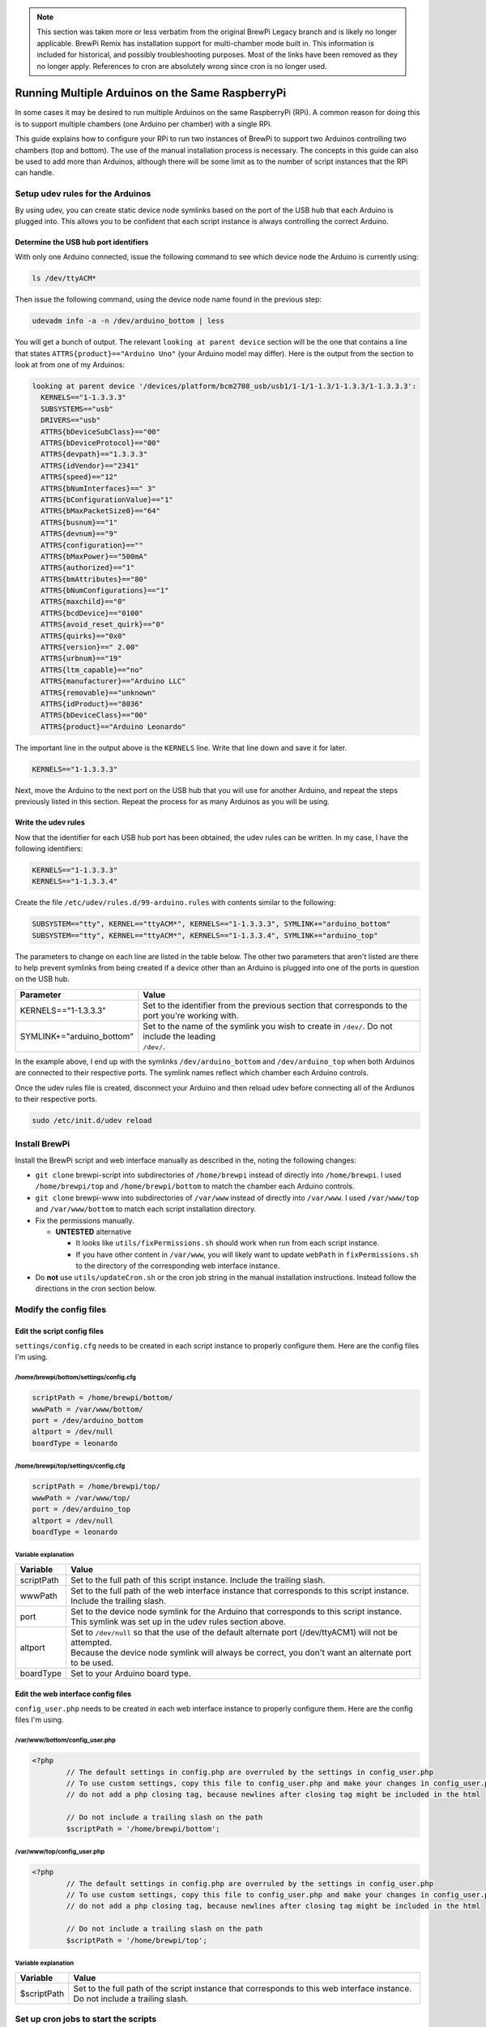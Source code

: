 .. note:: This section was taken more or less verbatim from the original BrewPi Legacy branch and is likely no longer applicable.  BrewPi Remix has installation support for multi-chamber mode built in.  This information is included for historical, and possibly troubleshooting purposes.  Most of the links have been removed as they no longer apply.  References to cron are absolutely wrong since cron is no longer used.

Running Multiple Arduinos on the Same RaspberryPi
=================================================
In some cases it may be desired to run multiple Arduinos on the same RaspberryPi (RPi).  A common reason for doing this is to support multiple chambers (one Arduino per chamber) with a single RPi.

This guide explains how to configure your RPi to run two instances of BrewPi to support two Arduinos controlling two chambers (top and bottom).  The use of the manual installation process is necessary.  The concepts in this guide can also be used to add more than Arduinos, although there will be some limit as to the number of script instances that the RPi can handle.

Setup udev rules for the Arduinos
---------------------------------
By using udev, you can create static device node symlinks based on the port of the USB hub that each Arduino is plugged into. This allows you to be confident that each script instance is always controlling the correct Arduino.

Determine the USB hub port identifiers
^^^^^^^^^^^^^^^^^^^^^^^^^^^^^^^^^^^^^^
With only one Arduino connected, issue the following command to see which device node the Arduino is currently using:

.. code-block:: console

    ls /dev/ttyACM*

Then issue the following command, using the device node name found in the previous step:

.. code-block:: console

    udevadm info -a -n /dev/arduino_bottom | less

You will get a bunch of output.  The relevant ``looking at parent device`` section will be the one that contains a line that states ``ATTRS{product}=="Arduino Uno"`` (your Arduino model may differ).  Here is the output from the section to look at from one of my Arduinos:

.. code-block:: console

      looking at parent device '/devices/platform/bcm2708_usb/usb1/1-1/1-1.3/1-1.3.3/1-1.3.3.3':
        KERNELS=="1-1.3.3.3"
        SUBSYSTEMS=="usb"
        DRIVERS=="usb"
        ATTRS{bDeviceSubClass}=="00"
        ATTRS{bDeviceProtocol}=="00"
        ATTRS{devpath}=="1.3.3.3"
        ATTRS{idVendor}=="2341"
        ATTRS{speed}=="12"
        ATTRS{bNumInterfaces}==" 3"
        ATTRS{bConfigurationValue}=="1"
        ATTRS{bMaxPacketSize0}=="64"
        ATTRS{busnum}=="1"
        ATTRS{devnum}=="9"
        ATTRS{configuration}==""
        ATTRS{bMaxPower}=="500mA"
        ATTRS{authorized}=="1"
        ATTRS{bmAttributes}=="80"
        ATTRS{bNumConfigurations}=="1"
        ATTRS{maxchild}=="0"
        ATTRS{bcdDevice}=="0100"
        ATTRS{avoid_reset_quirk}=="0"
        ATTRS{quirks}=="0x0"
        ATTRS{version}==" 2.00"
        ATTRS{urbnum}=="19"
        ATTRS{ltm_capable}=="no"
        ATTRS{manufacturer}=="Arduino LLC"
        ATTRS{removable}=="unknown"
        ATTRS{idProduct}=="8036"
        ATTRS{bDeviceClass}=="00"
        ATTRS{product}=="Arduino Leonardo"

The important line in the output above is the ``KERNELS`` line.  Write that line down and save it for later.

.. code-block:: console

    KERNELS=="1-1.3.3.3"

Next, move the Arduino to the next port on the USB hub that you will use for another Arduino, and repeat the steps previously listed in this section.  Repeat the process for as many Arduinos as you will be using.

Write the udev rules
^^^^^^^^^^^^^^^^^^^^
Now that the identifier for each USB hub port has been obtained, the udev rules can be written.  In my case, I have the following identifiers:

.. code-block:: console

    KERNELS=="1-1.3.3.3"
    KERNELS=="1-1.3.3.4"

Create the file ``/etc/udev/rules.d/99-arduino.rules`` with contents similar to the following:

.. code-block:: console

    SUBSYSTEM=="tty", KERNEL=="ttyACM*", KERNELS=="1-1.3.3.3", SYMLINK+="arduino_bottom"
    SUBSYSTEM=="tty", KERNEL=="ttyACM*", KERNELS=="1-1.3.3.4", SYMLINK+="arduino_top"

The parameters to change on each line are listed in the table below.  The other two parameters that aren't listed are there to help prevent symlinks from being created if a device other than an Arduino is plugged into one of the ports in question on the USB hub.

+-------------------------------+-----------------------------------------------------------------------------------------------------+
| Parameter                     | Value                                                                                               |
+===============================+=====================================================================================================+
| KERNELS=="1-1.3.3.3"          | | Set to the identifier from the previous section that corresponds to the port you're working with. |
+-------------------------------+-----------------------------------------------------------------------------------------------------+
| SYMLINK+="arduino_bottom"     | | Set to the name of the symlink you wish to create in ``/dev/``.  Do not include the leading       |
|                               | | ``/dev/``.                                                                                        |
+-------------------------------+-----------------------------------------------------------------------------------------------------+


In the example above, I end up with the symlinks ``/dev/arduino_bottom`` and ``/dev/arduino_top`` when both Arduinos are connected to their respective ports.  The symlink names reflect which chamber each Arduino controls.

Once the udev rules file is created, disconnect your Arduino and then reload udev before connecting all of the Ardiunos to their respective ports.

.. code-block:: console

    sudo /etc/init.d/udev reload

Install BrewPi
--------------
Install the BrewPi script and web interface manually as described in the, noting the following changes:

* ``git clone`` brewpi-script into subdirectories of ``/home/brewpi`` instead of directly into ``/home/brewpi``.  I used ``/home/brewpi/top`` and ``/home/brewpi/bottom`` to match the chamber each Arduino controls.
* ``git clone`` brewpi-www into subdirectories of ``/var/www`` instead of directly into ``/var/www``.  I used ``/var/www/top`` and ``/var/www/bottom`` to match each script installation directory.
* Fix the permissions manually.

  * **UNTESTED** alternative
  
    * It looks like ``utils/fixPermissions.sh`` should work when run from each script instance.
    * If you have other content in ``/var/www``, you will likely want to update ``webPath`` in ``fixPermissions.sh`` to the directory of the corresponding web interface instance.

* Do  **not** use ``utils/updateCron.sh`` or the cron job string in the manual installation instructions.  Instead follow the directions in the cron section below.

Modify the config files
-----------------------

Edit the script config files
^^^^^^^^^^^^^^^^^^^^^^^^^^^^
``settings/config.cfg`` needs to be created in each script instance to properly configure them.  Here are the config files I'm using.

/home/brewpi/bottom/settings/config.cfg
"""""""""""""""""""""""""""""""""""""""

.. code-block:: console

    scriptPath = /home/brewpi/bottom/
    wwwPath = /var/www/bottom/
    port = /dev/arduino_bottom
    altport = /dev/null
    boardType = leonardo

/home/brewpi/top/settings/config.cfg
""""""""""""""""""""""""""""""""""""

.. code-block:: console

    scriptPath = /home/brewpi/top/
    wwwPath = /var/www/top/
    port = /dev/arduino_top
    altport = /dev/null
    boardType = leonardo

Variable explanation
""""""""""""""""""""

+------------+------------------------------------------------------------------------------------------------------------------------------------------------------+
| Variable   | Value                                                                                                                                                |
+============+======================================================================================================================================================+
| scriptPath | | Set to the full path of this script instance.  Include the trailing slash.                                                                         |
+------------+------------------------------------------------------------------------------------------------------------------------------------------------------+
| wwwPath    | | Set to the full path of the web interface instance that corresponds to this script instance.  Include the trailing slash.                          |
+------------+------------------------------------------------------------------------------------------------------------------------------------------------------+
| port       | | Set to the device node symlink for the Arduino that corresponds to this script instance.  This symlink was set up in the udev rules section above. |
+------------+------------------------------------------------------------------------------------------------------------------------------------------------------+
| altport    | | Set to ``/dev/null`` so that the use of the default alternate port (/dev/ttyACM1) will not be attempted.                                           |
|            | | Because the device node symlink will always be correct, you don't want an alternate port to be used.                                               |
+------------+------------------------------------------------------------------------------------------------------------------------------------------------------+
| boardType  | | Set to your Arduino board type.                                                                                                                    |
+------------+------------------------------------------------------------------------------------------------------------------------------------------------------+

Edit the web interface config files
^^^^^^^^^^^^^^^^^^^^^^^^^^^^^^^^^^^
``config_user.php`` needs to be created in each web interface instance to properly configure them.  Here are the config files I'm using.

/var/www/bottom/config_user.php
"""""""""""""""""""""""""""""""

.. code-block:: php

    <?php
            // The default settings in config.php are overruled by the settings in config_user.php
            // To use custom settings, copy this file to config_user.php and make your changes in config_user.php
            // do not add a php closing tag, because newlines after closing tag might be included in the html

            // Do not include a trailing slash on the path
            $scriptPath = '/home/brewpi/bottom';

/var/www/top/config_user.php
""""""""""""""""""""""""""""

.. code-block:: php

    <?php
            // The default settings in config.php are overruled by the settings in config_user.php
            // To use custom settings, copy this file to config_user.php and make your changes in config_user.php
            // do not add a php closing tag, because newlines after closing tag might be included in the html

            // Do not include a trailing slash on the path
            $scriptPath = '/home/brewpi/top';

Variable explanation
""""""""""""""""""""

+-------------+----------------------------------------------------------------------------------------------------------------------------------+
| Variable    | Value                                                                                                                            |
+=============+==================================================================================================================================+
| $scriptPath | | Set to the full path of the script instance that corresponds to this web interface instance.  Do not include a trailing slash. |
+-------------+----------------------------------------------------------------------------------------------------------------------------------+

Set up cron jobs to start the scripts
-------------------------------------
Create cron job files for each script instance.  Here are the config files I'm using.

/etc/cron.d/brewpi_bottom
^^^^^^^^^^^^^^^^^^^^^^^^^

.. code-block:: console

    PYTHON=/usr/bin/python
    SCRIPTPATH=/home/brewpi/bottom

    * * * * * brewpi $PYTHON $SCRIPTPATH/brewpi.py --config $SCRIPTPATH/settings/config.cfg --checkstartuponly --dontrunfile; [ $? != 0 ] && $PYTHON -u $SCRIPTPATH/brewpi.py --config $SCRIPTPATH/settings/config.cfg 1>$SCRIPTPATH/logs/stdout.txt 2>>$SCRIPTPATH/logs/stderr.txt &

/etc/cron.d/brewpi_top
^^^^^^^^^^^^^^^^^^^^^^

.. code-block:: console

    PYTHON=/usr/bin/python
    SCRIPTPATH=/home/brewpi/top

    * * * * * brewpi $PYTHON $SCRIPTPATH/brewpi.py --config $SCRIPTPATH/settings/config.cfg --checkstartuponly --dontrunfile; [ $? != 0 ] && $PYTHON -u $SCRIPTPATH/brewpi.py --config $SCRIPTPATH/settings/config.cfg 1>$SCRIPTPATH/logs/stdout.txt 2>>$SCRIPTPATH/logs/stderr.txt &

Variable and command explanation
^^^^^^^^^^^^^^^^^^^^^^^^^^^^^^^^

+------------+--------------------------------------------------------------------------------------------------------------------+
| Variable   | Value                                                                                                              |
+============+====================================================================================================================+
| PYTHON     | | Set to the full path of the Python binary.                                                                       |
+------------+--------------------------------------------------------------------------------------------------------------------+
| SCRIPTPATH | | Set to the full path of the script instance that corresponds to this cron job.  Do not include a trailing slash. |
+------------+--------------------------------------------------------------------------------------------------------------------+

``--config $SCRIPTPATH/settings/config.cfg`` is specified for both invocations of the script in the cron job so that BrewPi's process monitoring can see that each script instance is unique.  For a description of the rest of the items in the cron job command, see the manual installation process cron job page.

Updating
--------
I have not investigated whether it is safe to use the updater script from ``brewpi-tools``, so at this point I would recommend doing updates manually.
